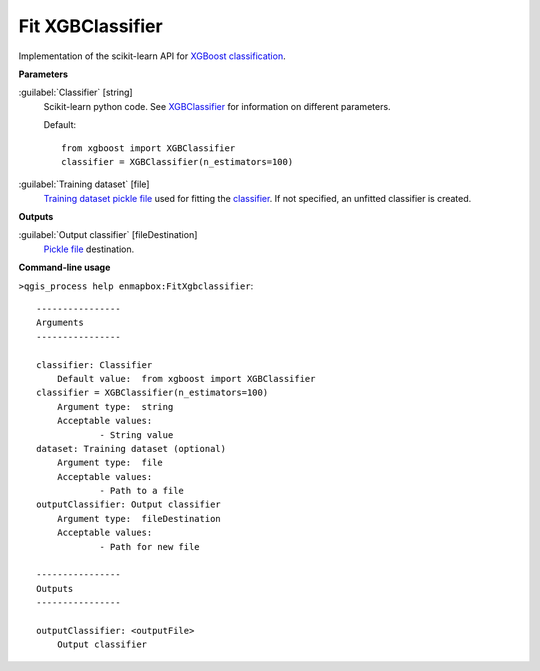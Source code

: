 .. _Fit XGBClassifier:

Fit XGBClassifier
=================

Implementation of the scikit-learn API for `XGBoost <https://xgboost.readthedocs.io/en/stable/>`_ `classification <https://enmap-box.readthedocs.io/en/latest/general/glossary.html#term-classification>`_.

**Parameters**


:guilabel:`Classifier` [string]
    Scikit-learn python code. See `XGBClassifier <https://xgboost.readthedocs.io/en/latest/python/python_api.html?highlight=XGBClassifier#xgboost.XGBClassifier>`_ for information on different parameters.

    Default::

        from xgboost import XGBClassifier
        classifier = XGBClassifier(n_estimators=100)

:guilabel:`Training dataset` [file]
    `Training dataset <https://enmap-box.readthedocs.io/en/latest/general/glossary.html#term-training-dataset>`_ `pickle file <https://enmap-box.readthedocs.io/en/latest/general/glossary.html#term-pickle-file>`_ used for fitting the `classifier <https://enmap-box.readthedocs.io/en/latest/general/glossary.html#term-classifier>`_. If not specified, an unfitted classifier is created.

**Outputs**


:guilabel:`Output classifier` [fileDestination]
    `Pickle file <https://enmap-box.readthedocs.io/en/latest/general/glossary.html#term-pickle-file>`_ destination.

**Command-line usage**

``>qgis_process help enmapbox:FitXgbclassifier``::

    ----------------
    Arguments
    ----------------
    
    classifier: Classifier
    	Default value:	from xgboost import XGBClassifier
    classifier = XGBClassifier(n_estimators=100)
    	Argument type:	string
    	Acceptable values:
    		- String value
    dataset: Training dataset (optional)
    	Argument type:	file
    	Acceptable values:
    		- Path to a file
    outputClassifier: Output classifier
    	Argument type:	fileDestination
    	Acceptable values:
    		- Path for new file
    
    ----------------
    Outputs
    ----------------
    
    outputClassifier: <outputFile>
    	Output classifier
    
    